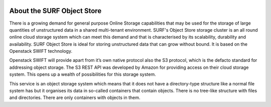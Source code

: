 .. _about-object-store:

.. image:: /Images/objectstore3.png
           :width: 300px
           :align: right

***************************
About the SURF Object Store
***************************

There is a growing demand for general purpose Online Storage capabilities that may be used for the storage of large quantities of unstructured data in a shared multi-tenant environment. SURF's Object Store storage cluster is an all round online cloud storage system which can meet this demand and that is characterised by its scalability, durability and availability. SURF Object Store is ideal for storing unstructured data that can grow without bound. It is based on the Openstack SWIFT technology.

Openstack SWIFT will provide apart from it’s own native protocol also the S3 protocol, which is the defacto standard for addressing object storage. The S3 REST API was developed by Amazon for providing access on their cloud storage system. This opens up a wealth of possibilities for this storage system.

This service is an object storage system which means that it does not have a directory-type structure like a normal file system has but it organises its data in so-called containers that contain objects. 
There is no tree-like structure with files and directories. There are only containers with objects in them. 


